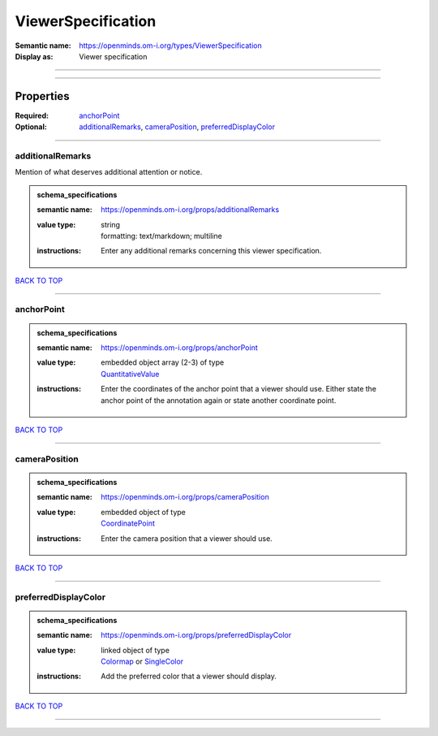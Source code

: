 ###################
ViewerSpecification
###################

:Semantic name: https://openminds.om-i.org/types/ViewerSpecification

:Display as: Viewer specification


------------

------------

Properties
##########

:Required: `anchorPoint <anchorPoint_heading_>`_
:Optional: `additionalRemarks <additionalRemarks_heading_>`_, `cameraPosition <cameraPosition_heading_>`_, `preferredDisplayColor <preferredDisplayColor_heading_>`_

------------

.. _additionalRemarks_heading:

*****************
additionalRemarks
*****************

Mention of what deserves additional attention or notice.

.. admonition:: schema_specifications

   :semantic name: https://openminds.om-i.org/props/additionalRemarks
   :value type: | string
                | formatting: text/markdown; multiline
   :instructions: Enter any additional remarks concerning this viewer specification.

`BACK TO TOP <ViewerSpecification_>`_

------------

.. _anchorPoint_heading:

***********
anchorPoint
***********

.. admonition:: schema_specifications

   :semantic name: https://openminds.om-i.org/props/anchorPoint
   :value type: | embedded object array \(2-3\) of type
                | `QuantitativeValue <https://openminds-documentation.readthedocs.io/en/v4.0/schema_specifications/core/miscellaneous/quantitativeValue.html>`_
   :instructions: Enter the coordinates of the anchor point that a viewer should use. Either state the anchor point of the annotation again or state another coordinate point.

`BACK TO TOP <ViewerSpecification_>`_

------------

.. _cameraPosition_heading:

**************
cameraPosition
**************

.. admonition:: schema_specifications

   :semantic name: https://openminds.om-i.org/props/cameraPosition
   :value type: | embedded object of type
                | `CoordinatePoint <https://openminds-documentation.readthedocs.io/en/v4.0/schema_specifications/SANDS/miscellaneous/coordinatePoint.html>`_
   :instructions: Enter the camera position that a viewer should use.

`BACK TO TOP <ViewerSpecification_>`_

------------

.. _preferredDisplayColor_heading:

*********************
preferredDisplayColor
*********************

.. admonition:: schema_specifications

   :semantic name: https://openminds.om-i.org/props/preferredDisplayColor
   :value type: | linked object of type
                | `Colormap <https://openminds-documentation.readthedocs.io/en/v4.0/schema_specifications/controlledTerms/colormap.html>`_ or `SingleColor <https://openminds-documentation.readthedocs.io/en/v4.0/schema_specifications/SANDS/miscellaneous/singleColor.html>`_
   :instructions: Add the preferred color that a viewer should display.

`BACK TO TOP <ViewerSpecification_>`_

------------

